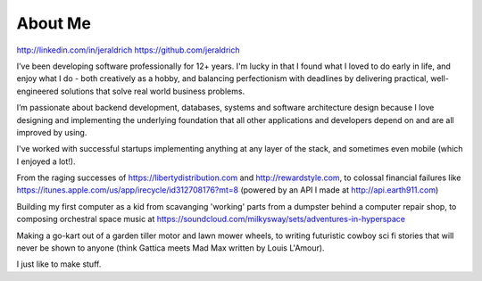 About Me
======

http://linkedin.com/in/jeraldrich
https://github.com/jeraldrich


I’ve been developing software professionally for 12+ years. I'm lucky in that I found what I loved to do early in life, and enjoy what I do - both creatively as a hobby, and balancing perfectionism with deadlines by delivering practical, well-engineered solutions that solve real world business problems.

I’m passionate about backend development, databases, systems and software architecture design because I love designing and implementing the underlying foundation that all other applications and developers depend on and are all improved by using.

I've worked with successful startups implementing anything at any layer of the stack, and sometimes even mobile (which I enjoyed a lot!).

From the raging successes of https://libertydistribution.com and http://rewardstyle.com, to colossal financial failures like https://itunes.apple.com/us/app/irecycle/id312708176?mt=8 (powered by an API I made at http://api.earth911.com)

Building my first computer as a kid from scavanging 'working' parts from a dumpster behind a computer repair shop, to composing orchestral space music at https://soundcloud.com/milkysway/sets/adventures-in-hyperspace

Making a go-kart out of a garden tiller motor and lawn mower wheels, to writing futuristic cowboy sci fi stories that will never be shown to anyone (think Gattica meets Mad Max written by Louis L'Amour).

I just like to make stuff.
